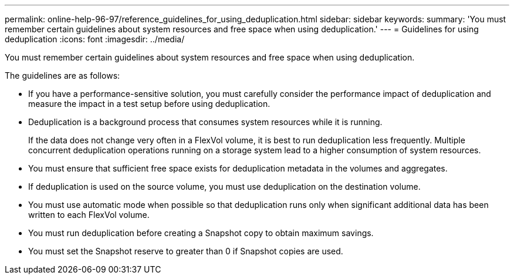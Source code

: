 ---
permalink: online-help-96-97/reference_guidelines_for_using_deduplication.html
sidebar: sidebar
keywords: 
summary: 'You must remember certain guidelines about system resources and free space when using deduplication.'
---
= Guidelines for using deduplication
:icons: font
:imagesdir: ../media/

[.lead]
You must remember certain guidelines about system resources and free space when using deduplication.

The guidelines are as follows:

* If you have a performance-sensitive solution, you must carefully consider the performance impact of deduplication and measure the impact in a test setup before using deduplication.
* Deduplication is a background process that consumes system resources while it is running.
+
If the data does not change very often in a FlexVol volume, it is best to run deduplication less frequently. Multiple concurrent deduplication operations running on a storage system lead to a higher consumption of system resources.

* You must ensure that sufficient free space exists for deduplication metadata in the volumes and aggregates.
* If deduplication is used on the source volume, you must use deduplication on the destination volume.
* You must use automatic mode when possible so that deduplication runs only when significant additional data has been written to each FlexVol volume.
* You must run deduplication before creating a Snapshot copy to obtain maximum savings.
* You must set the Snapshot reserve to greater than 0 if Snapshot copies are used.
